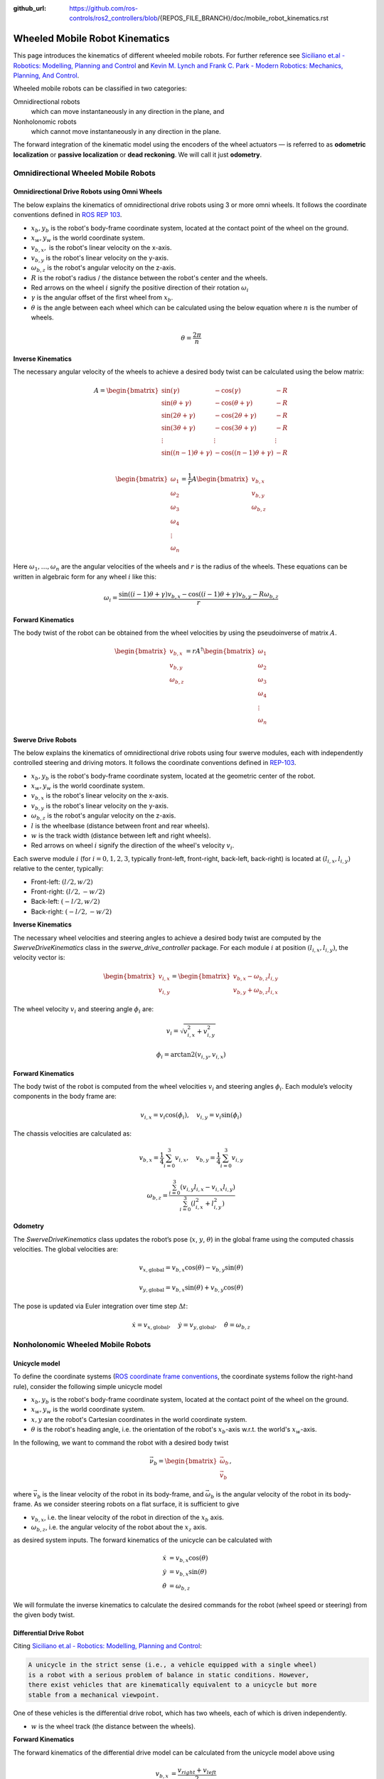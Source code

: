 :github_url: https://github.com/ros-controls/ros2_controllers/blob/{REPOS_FILE_BRANCH}/doc/mobile_robot_kinematics.rst

.. _mobile_robot_kinematics:

Wheeled Mobile Robot Kinematics
--------------------------------------------------------------

.. _siciliano: https://link.springer.com/book/10.1007/978-1-84628-642-1
.. _modern_robotics: http://modernrobotics.org/

This page introduces the kinematics of different wheeled mobile robots. For further reference see `Siciliano et.al - Robotics: Modelling, Planning and Control <siciliano_>`_ and `Kevin M. Lynch and Frank C. Park - Modern Robotics: Mechanics, Planning, And Control <modern_robotics_>`_.

Wheeled mobile robots can be classified in two categories:

Omnidirectional robots
  which can move instantaneously in any direction in the plane, and

Nonholonomic robots
  which cannot move instantaneously in any direction in the plane.

The forward integration of the kinematic model using the encoders of the wheel actuators — is referred to as **odometric localization** or **passive localization** or **dead reckoning**. We will call it just **odometry**.

Omnidirectional Wheeled Mobile Robots
.....................................

Omnidirectional Drive Robots using Omni Wheels
,,,,,,,,,,,,,,,,,,,,,,,,,,,,,,,,,,,,,,,,,,,,,,

The below explains the kinematics of omnidirectional drive robots using 3 or more omni wheels.
It follows the coordinate conventions defined in `ROS REP 103 <https://www.ros.org/reps/rep-0103.html>`__.

.. image:: images/omni_wheel_omnidirectional_drive.svg
   :width: 550
   :align: center
   :alt: Omnidirectional Drive Robot using Omni Wheels

* :math:`x_b,y_b` is the robot's body-frame coordinate system, located at the contact point of the wheel on the ground.
* :math:`x_w,y_w` is the world coordinate system.
* :math:`v_{b,x},` is the robot's linear velocity on the x-axis.
* :math:`v_{b,y}` is the robot's linear velocity on the y-axis.
* :math:`\omega_{b,z}` is the robot's angular velocity on the z-axis.
* :math:`R` is the robot's radius / the distance between the robot's center and the wheels.
* Red arrows on the wheel :math:`i` signify the positive direction of their rotation :math:`\omega_i`
* :math:`\gamma` is the angular offset of the first wheel from :math:`x_b`.
* :math:`\theta` is the angle between each wheel which can be calculated using the below equation where :math:`n` is the number of wheels.

.. math::

   θ = \frac{2\pi}{n}

**Inverse Kinematics**

The necessary angular velocity of the wheels to achieve a desired body twist can be calculated using the below matrix:

.. math::

  A =
  \begin{bmatrix}
    \sin(\gamma) & -\cos(\gamma) & -R  \\
    \sin(\theta + \gamma) & -\cos(\theta + \gamma) & -R\\
    \sin(2\theta + \gamma) & -\cos(2\theta + \gamma) & -R\\
    \sin(3\theta + \gamma) & -\cos(3\theta + \gamma) & -R\\
    \vdots & \vdots & \vdots\\
    \sin((n-1)\theta + \gamma) & -\cos((n-1)\theta + \gamma) & -R\\
  \end{bmatrix}

.. math::

  \begin{bmatrix}
    \omega_1\\
    \omega_2\\
    \omega_3\\
    \omega_4\\
    \vdots\\
    \omega_n
  \end{bmatrix} =
  \frac{1}{r}
  A
  \begin{bmatrix}
    v_{b,x}\\
    v_{b,y}\\
    \omega_{b,z}\\
  \end{bmatrix}

Here :math:`\omega_1,\ldots,\omega_n` are the angular velocities of the wheels and :math:`r` is the radius of the wheels.
These equations can be written in algebraic form for any wheel :math:`i` like this:

.. math::
  \omega_i = \frac{\sin((i-1)\theta + \gamma) v_{b,x} - \cos((i-1)\theta + \gamma) v_{b,y} - R \omega_{b,z}}{r}

**Forward Kinematics**

The body twist of the robot can be obtained from the wheel velocities by using the pseudoinverse of matrix :math:`A`.

.. math::

  \begin{bmatrix}
    v_{b,x}\\
    v_{b,y}\\
    \omega_{b,z}\\
  \end{bmatrix} =
  rA^\dagger
  \begin{bmatrix}
    \omega_1\\
    \omega_2\\
    \omega_3\\
    \omega_4\\
    \vdots\\
    \omega_n
  \end{bmatrix}



Swerve Drive Robots
,,,,,,,,,,,,,,,,,,,

The below explains the kinematics of omnidirectional drive robots using four swerve modules, each with independently controlled steering and driving motors. It follows the coordinate conventions defined in `REP-103 <https://www.ros.org/reps/rep-0103.html>`__.

.. image:: images/swerve_drive.svg
   :width: 550
   :align: center
   :alt: Swerve Drive Robot

* :math:`x_b, y_b` is the robot's body-frame coordinate system, located at the geometric center of the robot.
* :math:`x_w, y_w` is the world coordinate system.
* :math:`v_{b,x}` is the robot's linear velocity on the x-axis.
* :math:`v_{b,y}` is the robot's linear velocity on the y-axis.
* :math:`\omega_{b,z}` is the robot's angular velocity on the z-axis.
* :math:`l` is the wheelbase (distance between front and rear wheels).
* :math:`w` is the track width (distance between left and right wheels).
* Red arrows on wheel :math:`i` signify the direction of the wheel's velocity :math:`v_i`.

Each swerve module :math:`i` (for :math:`i = 0, 1, 2, 3`, typically front-left, front-right, back-left, back-right) is located at :math:`(l_{i,x}, l_{i,y})` relative to the center, typically:

* Front-left: :math:`(l/2, w/2)`
* Front-right: :math:`(l/2, -w/2)`
* Back-left: :math:`(-l/2, w/2)`
* Back-right: :math:`(-l/2, -w/2)`

**Inverse Kinematics**

The necessary wheel velocities and steering angles to achieve a desired body twist are computed by the `SwerveDriveKinematics` class in the `swerve_drive_controller` package. For each module :math:`i` at position :math:`(l_{i,x}, l_{i,y})`, the velocity vector is:

.. math::

   \begin{bmatrix}
   v_{i,x} \\
   v_{i,y}
   \end{bmatrix}
   =
   \begin{bmatrix}
   v_{b,x} - \omega_{b,z} l_{i,y} \\
   v_{b,y} + \omega_{b,z} l_{i,x}
   \end{bmatrix}

The wheel velocity :math:`v_i` and steering angle :math:`\phi_i` are:

.. math::

   v_i = \sqrt{v_{i,x}^2 + v_{i,y}^2}

.. math::

   \phi_i = \arctan2(v_{i,y}, v_{i,x})


**Forward Kinematics**

The body twist of the robot is computed from the wheel velocities :math:`v_i` and steering angles :math:`\phi_i`. Each module’s velocity components in the body frame are:

.. math::

  v_{i,x} = v_i \cos(\phi_i), \quad v_{i,y} = v_i \sin(\phi_i)

The chassis velocities are calculated as:

.. math::

  v_{b,x} = \frac{1}{4} \sum_{i=0}^{3} v_{i,x}, \quad v_{b,y} = \frac{1}{4} \sum_{i=0}^{3} v_{i,y}

.. math::

  \omega_{b,z} = \frac{\sum_{i=0}^{3} (v_{i,y} l_{i,x} - v_{i,x} l_{i,y})}{\sum_{i=0}^{3} (l_{i,x}^2 + l_{i,y}^2)}


**Odometry**

The `SwerveDriveKinematics` class updates the robot’s pose (:math:`x`, :math:`y`, :math:`\theta`) in the global frame using the computed chassis velocities. The global velocities are:

.. math::

   v_{x,\text{global}} = v_{b,x} \cos(\theta) - v_{b,y} \sin(\theta)

.. math::

   v_{y,\text{global}} = v_{b,x} \sin(\theta) + v_{b,y} \cos(\theta)

The pose is updated via Euler integration over time step :math:`\Delta t`:

.. math::

   \dot{x} = v_{x,\text{global}}, \quad \dot{y} = v_{y,\text{global}}, \quad \dot{\theta} = \omega_{b,z}
   

Nonholonomic Wheeled Mobile Robots
.....................................

Unicycle model
,,,,,,,,,,,,,,,,

To define the coordinate systems (`ROS coordinate frame conventions <https://www.ros.org/reps/rep-0103.html#id19>`__, the coordinate systems follow the right-hand rule), consider the following simple unicycle model

.. image:: images/unicycle.svg
   :width: 550
   :align: center
   :alt: Unicycle

* :math:`x_b,y_b` is the robot's body-frame coordinate system, located at the contact point of the wheel on the ground.
* :math:`x_w,y_w` is the world coordinate system.
* :math:`x,y` are the robot's Cartesian coordinates in the world coordinate system.
* :math:`\theta` is the robot's heading angle, i.e. the orientation of the robot's :math:`x_b`-axis w.r.t. the world's :math:`x_w`-axis.

In the following, we want to command the robot with a desired body twist

.. math::

  \vec{\nu}_b = \begin{bmatrix}
                  \vec{\omega}_{b} \\
                  \vec{v}_{b}
                \end{bmatrix},

where :math:`\vec{v}_{b}` is the linear velocity of the robot in its body-frame, and :math:`\vec\omega_{b}` is the angular velocity of the robot in its body-frame. As we consider steering robots on a flat surface, it is sufficient to give

* :math:`v_{b,x}`, i.e. the linear velocity of the robot in direction of the :math:`x_b` axis.
* :math:`\omega_{b,z}`, i.e. the angular velocity of the robot about the :math:`x_z` axis.

as desired system inputs. The forward kinematics of the unicycle can be calculated with

.. math::
  \dot{x} &= v_{b,x} \cos(\theta) \\
  \dot{y} &= v_{b,x} \sin(\theta) \\
  \dot{\theta} &= \omega_{b,z}

We will formulate the inverse kinematics to calculate the desired commands for the robot (wheel speed or steering) from the given body twist.

Differential Drive Robot
,,,,,,,,,,,,,,,,,,,,,,,,

Citing `Siciliano et.al - Robotics: Modelling, Planning and Control <siciliano_>`_:

.. code-block:: text

  A unicycle in the strict sense (i.e., a vehicle equipped with a single wheel)
  is a robot with a serious problem of balance in static conditions. However,
  there exist vehicles that are kinematically equivalent to a unicycle but more
  stable from a mechanical viewpoint.

One of these vehicles is the differential drive robot, which has two wheels, each of which is driven independently.

.. image:: images/diff_drive.svg
   :width: 550
   :align: center
   :alt: Differential drive robot

* :math:`w` is the wheel track (the distance between the wheels).

**Forward Kinematics**

The forward kinematics of the differential drive model can be calculated from the unicycle model above using

.. math::
  v_{b,x} &= \frac{v_{right} + v_{left}}{2} \\
  \omega_{b,z} &= \frac{v_{right} - v_{left}}{w}

**Inverse Kinematics**

The necessary wheel speeds to achieve a desired body twist can be calculated with:

.. math::

  v_{left} &= v_{b,x} - \omega_{b,z} w / 2 \\
  v_{right} &= v_{b,x} + \omega_{b,z} w / 2


**Odometry**

We can use the forward kinematics equations above to calculate the robot's odometry directly from the encoder readings.

Car-Like (Bicycle) Model
,,,,,,,,,,,,,,,,,,,,,,,,

The following picture shows a car-like robot with two wheels, where the front wheel is steerable. This model is also known as the bicycle model.

.. image:: images/car_like_robot.svg
   :width: 550
   :align: center
   :alt: Car-like robot

* :math:`\phi` is the steering angle of the front wheel, counted positive in direction of rotation around :math:`x_z`-axis.
* :math:`v_{rear}, v_{front}` is the velocity of the rear and front wheel.
* :math:`l` is the wheelbase.

We assume that the wheels are rolling without slipping. This means that the velocity of the contact point of the wheel with the ground is zero and the wheel's velocity points in the direction perpendicular to the wheel's axis. The **Instantaneous Center of Rotation** (ICR), i.e. the center of the circle around which the robot rotates, is located at the intersection of the lines that are perpendicular to the wheels' axes and pass through the contact points of the wheels with the ground.

As a consequence of the no-slip condition, the velocity of the two wheels must satisfy the following constraint:

.. math::
  v_{rear} = v_{front} \cos(\phi)

**Forward Kinematics**

The forward kinematics of the car-like model can be calculated with

.. math::
  \dot{x} &= v_{b,x} \cos(\theta) \\
  \dot{y} &= v_{b,x} \sin(\theta) \\
  \dot{\theta} &= \frac{v_{b,x}}{l} \tan(\phi)


**Inverse Kinematics**

The steering angle is one command input of the robot:

.. math::
  \phi = \arctan\left(\frac{l w_{b,z}}{v_{b,x}} \right)


For the rear-wheel drive, the velocity of the rear wheel is the second input of the robot:

.. math::
  v_{rear} = v_{b,x}


For the front-wheel drive, the velocity of the front wheel is the second input of the robot:

.. math::
  v_{front} = \frac{v_{b,x}}{\cos(\phi)}

**Odometry**

We have to distinguish between two cases: Encoders on the rear wheel or on the front wheel.

For the rear wheel case:

.. math::
  \dot{x} &= v_{rear} \cos(\theta) \\
  \dot{y} &= v_{rear} \sin(\theta) \\
  \dot{\theta} &= \frac{v_{rear}}{l} \tan(\phi)


For the front wheel case:

.. math::
  \dot{x} &= v_{front} \cos(\theta) \cos(\phi)\\
  \dot{y} &= v_{front} \sin(\theta) \cos(\phi)\\
  \dot{\theta} &= \frac{v_{front}}{l} \sin(\phi)


Double-Traction Axle
,,,,,,,,,,,,,,,,,,,,,

The following image shows a car-like robot with three wheels, with two independent traction wheels at the rear.

.. image:: images/double_traction.svg
   :width: 550
   :align: center
   :alt: A car-like robot with two traction wheels at the rear

* :math:`w_r` is the wheel track of the rear axle.

**Forward Kinematics**

The forward kinematics is the same as the car-like model above.

**Inverse Kinematics**

The turning radius of the robot is

.. math::
  R_b = \frac{l}{\tan(\phi)}

Then the velocity of the rear wheels must satisfy these conditions to avoid skidding

.. math::
  v_{rear,left} &= v_{b,x}\frac{R_b - w_r/2}{R_b}\\
  v_{rear,right} &= v_{b,x}\frac{R_b + w_r/2}{R_b}

**Odometry**

The calculation of :math:`v_{b,x}` from two encoder measurements of the traction axle is overdetermined.
If there is no slip and the encoders are ideal,

.. math::
   v_{b,x} = v_{rear,left} \frac{R_b}{R_b - w_r/2} =  v_{rear,right} \frac{R_b}{R_b + w_r/2}

holds. But to get a more robust solution, we take the average of both , i.e.,

.. math::
   v_{b,x} = 0.5 \left(v_{rear,left} \frac{R_b}{R_b - w_r/2} + v_{rear,right} \frac{R_b}{R_b + w_r/2}\right).


Ackermann Steering
,,,,,,,,,,,,,,,,,,,,,

The following image shows a four-wheeled robot with two independent steering wheels in the front.

.. image:: images/ackermann_steering.svg
   :width: 550
   :align: center
   :alt: A car-like robot with two steering wheels at the front

* :math:`w_f` is the wheel track of the front axle, measured between the two kingpins.

To prevent the front wheels from slipping, the steering angle of the front wheels cannot be equal.
This is the so-called **Ackermann steering**.

.. note::
  Ackermann steering can also be achieved by a `mechanical linkage between the two front wheels <https://en.wikipedia.org/wiki/Ackermann_steering_geometry>`__.  In this case the robot has only one steering input, and the steering angle of the two front wheels is mechanically coupled. The inverse kinematics of the robot will then be the same as in the car-like model above.

**Forward Kinematics**

The forward kinematics is the same as for the car-like model above.

**Inverse Kinematics**

The turning radius of the robot is

.. math::
  R_b = \frac{l}{\tan(\phi)}

Then the steering angles of the front wheels must satisfy these conditions to avoid skidding

.. math::
  \phi_{left} &= \arctan\left(\frac{l}{R_b - w_f/2}\right) &= \arctan\left(\frac{2l\sin(\phi)}{2l\cos(\phi) - w_f\sin(\phi)}\right)\\
  \phi_{right} &= \arctan\left(\frac{l}{R_b + w_f/2}\right) &= \arctan\left(\frac{2l\sin(\phi)}{2l\cos(\phi) + w_f\sin(\phi)}\right)

**Odometry**

The calculation of :math:`\phi` from two angle measurements of the steering axle is overdetermined.
If there is no slip and the measurements are ideal,

.. math::
    \phi = \arctan\left(\frac{l\tan(\phi_{left})}{l + w_f/2 \tan(\phi_{left})}\right) = \arctan\left(\frac{l\tan(\phi_{right})}{l - w_f/2 \tan(\phi_{right})}\right)

holds. But to get a more robust solution, we take the average of both , i.e.,

.. math::
    \phi = 0.5 \left(\arctan\left(\frac{l\tan(\phi_{left})}{l + w_f/2 \tan(\phi_{left})}\right) + \arctan\left(\frac{l\tan(\phi_{right})}{l - w_f/2 \tan(\phi_{right})}\right)\right).

Ackermann Steering with Traction
,,,,,,,,,,,,,,,,,,,,,,,,,,,,,,,,,

The following image shows a four-wheeled car-like robot with two independent steering wheels at the front, which are also driven independently.

.. image:: images/ackermann_steering_traction.svg
   :width: 550
   :align: center
   :alt: A car-like robot with two steering wheels at the front, which are also independently driven.

* :math:`d_{kp}` is the distance from the kingpin to the contact point of the front wheel with the ground.

**Forward Kinematics**

The forward kinematics is the same as the car-like model above.

**Inverse Kinematics**

To avoid slipping of the front wheels, the velocity of the front wheels cannot be equal and

.. math::
  \frac{v_{front,left}}{R_{left}} = \frac{v_{front,right}}{R_{right}} = \frac{v_{b,x}}{R_b}

with turning radius of the robot and the left/right front wheel

.. math::
  R_b       &= \frac{l}{\tan(\phi)} \\
  R_{left}  &= \frac{l-d_{kp}\sin(\phi_{left})}{\sin(\phi_{left})}\\
  R_{right} &= \frac{l+d_{kp}\sin(\phi_{right})}{\sin(\phi_{right})}.

This results in the following inverse kinematics equations

.. math::
  v_{front,left} &= \frac{v_{b,x}(l-d_{kp}\sin(\phi_{left}))}{R_b\sin(\phi_{left})}\\
  v_{front,right} &= \frac{v_{b,x}(l+d_{kp}\sin(\phi_{right}))}{R_b\sin(\phi_{right})}

with the steering angles of the front wheels from the Ackermann steering equations above.

**Odometry**

The calculation of :math:`v_{b,x}` from two encoder measurements of the traction axle is again overdetermined.
If there is no slip and the encoders are ideal,

.. math::
   v_{b,x} = v_{front,left} \frac{R_b\sin(\phi_{left})}{l-d_{kp}\sin(\phi_{left})} =  v_{front,right} \frac{R_b\sin(\phi_{right})}{l+d_{kp}\sin(\phi_{right})}

holds. But to get a more robust solution, we take the average of both , i.e.,

.. math::
   v_{b,x} = 0.5 \left( v_{front,left} \frac{R_b\sin(\phi_{left})}{l-d_{kp}\sin(\phi_{left})} +  v_{front,right} \frac{R_b\sin(\phi_{right})}{l+d_{kp}\sin(\phi_{right})}\right).
